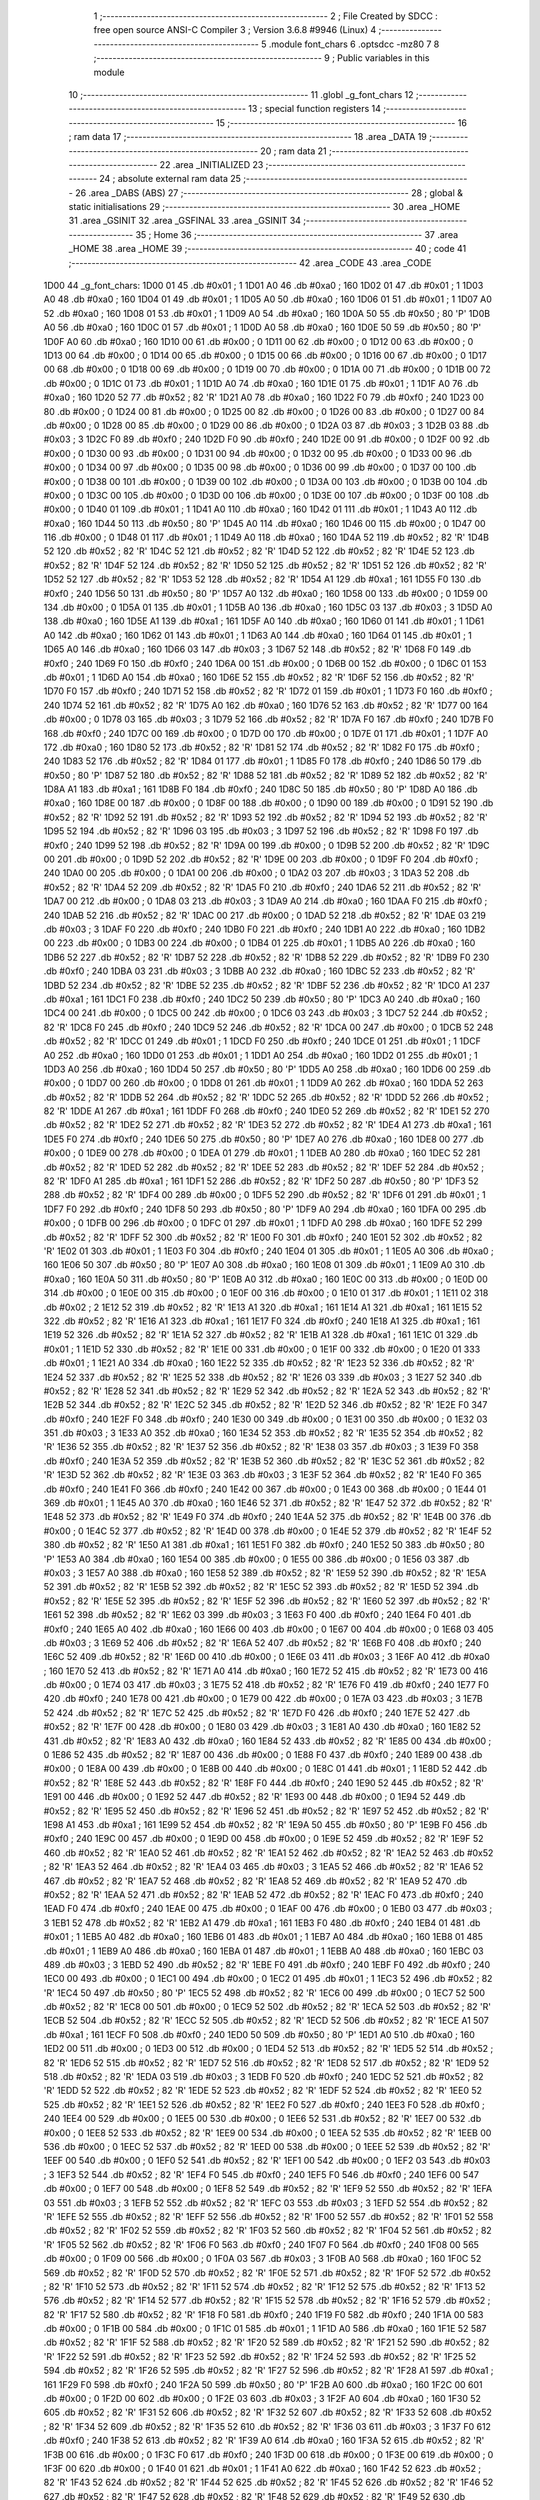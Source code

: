                               1 ;--------------------------------------------------------
                              2 ; File Created by SDCC : free open source ANSI-C Compiler
                              3 ; Version 3.6.8 #9946 (Linux)
                              4 ;--------------------------------------------------------
                              5 	.module font_chars
                              6 	.optsdcc -mz80
                              7 	
                              8 ;--------------------------------------------------------
                              9 ; Public variables in this module
                             10 ;--------------------------------------------------------
                             11 	.globl _g_font_chars
                             12 ;--------------------------------------------------------
                             13 ; special function registers
                             14 ;--------------------------------------------------------
                             15 ;--------------------------------------------------------
                             16 ; ram data
                             17 ;--------------------------------------------------------
                             18 	.area _DATA
                             19 ;--------------------------------------------------------
                             20 ; ram data
                             21 ;--------------------------------------------------------
                             22 	.area _INITIALIZED
                             23 ;--------------------------------------------------------
                             24 ; absolute external ram data
                             25 ;--------------------------------------------------------
                             26 	.area _DABS (ABS)
                             27 ;--------------------------------------------------------
                             28 ; global & static initialisations
                             29 ;--------------------------------------------------------
                             30 	.area _HOME
                             31 	.area _GSINIT
                             32 	.area _GSFINAL
                             33 	.area _GSINIT
                             34 ;--------------------------------------------------------
                             35 ; Home
                             36 ;--------------------------------------------------------
                             37 	.area _HOME
                             38 	.area _HOME
                             39 ;--------------------------------------------------------
                             40 ; code
                             41 ;--------------------------------------------------------
                             42 	.area _CODE
                             43 	.area _CODE
   1D00                      44 _g_font_chars:
   1D00 01                   45 	.db #0x01	; 1
   1D01 A0                   46 	.db #0xa0	; 160
   1D02 01                   47 	.db #0x01	; 1
   1D03 A0                   48 	.db #0xa0	; 160
   1D04 01                   49 	.db #0x01	; 1
   1D05 A0                   50 	.db #0xa0	; 160
   1D06 01                   51 	.db #0x01	; 1
   1D07 A0                   52 	.db #0xa0	; 160
   1D08 01                   53 	.db #0x01	; 1
   1D09 A0                   54 	.db #0xa0	; 160
   1D0A 50                   55 	.db #0x50	; 80	'P'
   1D0B A0                   56 	.db #0xa0	; 160
   1D0C 01                   57 	.db #0x01	; 1
   1D0D A0                   58 	.db #0xa0	; 160
   1D0E 50                   59 	.db #0x50	; 80	'P'
   1D0F A0                   60 	.db #0xa0	; 160
   1D10 00                   61 	.db #0x00	; 0
   1D11 00                   62 	.db #0x00	; 0
   1D12 00                   63 	.db #0x00	; 0
   1D13 00                   64 	.db #0x00	; 0
   1D14 00                   65 	.db #0x00	; 0
   1D15 00                   66 	.db #0x00	; 0
   1D16 00                   67 	.db #0x00	; 0
   1D17 00                   68 	.db #0x00	; 0
   1D18 00                   69 	.db #0x00	; 0
   1D19 00                   70 	.db #0x00	; 0
   1D1A 00                   71 	.db #0x00	; 0
   1D1B 00                   72 	.db #0x00	; 0
   1D1C 01                   73 	.db #0x01	; 1
   1D1D A0                   74 	.db #0xa0	; 160
   1D1E 01                   75 	.db #0x01	; 1
   1D1F A0                   76 	.db #0xa0	; 160
   1D20 52                   77 	.db #0x52	; 82	'R'
   1D21 A0                   78 	.db #0xa0	; 160
   1D22 F0                   79 	.db #0xf0	; 240
   1D23 00                   80 	.db #0x00	; 0
   1D24 00                   81 	.db #0x00	; 0
   1D25 00                   82 	.db #0x00	; 0
   1D26 00                   83 	.db #0x00	; 0
   1D27 00                   84 	.db #0x00	; 0
   1D28 00                   85 	.db #0x00	; 0
   1D29 00                   86 	.db #0x00	; 0
   1D2A 03                   87 	.db #0x03	; 3
   1D2B 03                   88 	.db #0x03	; 3
   1D2C F0                   89 	.db #0xf0	; 240
   1D2D F0                   90 	.db #0xf0	; 240
   1D2E 00                   91 	.db #0x00	; 0
   1D2F 00                   92 	.db #0x00	; 0
   1D30 00                   93 	.db #0x00	; 0
   1D31 00                   94 	.db #0x00	; 0
   1D32 00                   95 	.db #0x00	; 0
   1D33 00                   96 	.db #0x00	; 0
   1D34 00                   97 	.db #0x00	; 0
   1D35 00                   98 	.db #0x00	; 0
   1D36 00                   99 	.db #0x00	; 0
   1D37 00                  100 	.db #0x00	; 0
   1D38 00                  101 	.db #0x00	; 0
   1D39 00                  102 	.db #0x00	; 0
   1D3A 00                  103 	.db #0x00	; 0
   1D3B 00                  104 	.db #0x00	; 0
   1D3C 00                  105 	.db #0x00	; 0
   1D3D 00                  106 	.db #0x00	; 0
   1D3E 00                  107 	.db #0x00	; 0
   1D3F 00                  108 	.db #0x00	; 0
   1D40 01                  109 	.db #0x01	; 1
   1D41 A0                  110 	.db #0xa0	; 160
   1D42 01                  111 	.db #0x01	; 1
   1D43 A0                  112 	.db #0xa0	; 160
   1D44 50                  113 	.db #0x50	; 80	'P'
   1D45 A0                  114 	.db #0xa0	; 160
   1D46 00                  115 	.db #0x00	; 0
   1D47 00                  116 	.db #0x00	; 0
   1D48 01                  117 	.db #0x01	; 1
   1D49 A0                  118 	.db #0xa0	; 160
   1D4A 52                  119 	.db #0x52	; 82	'R'
   1D4B 52                  120 	.db #0x52	; 82	'R'
   1D4C 52                  121 	.db #0x52	; 82	'R'
   1D4D 52                  122 	.db #0x52	; 82	'R'
   1D4E 52                  123 	.db #0x52	; 82	'R'
   1D4F 52                  124 	.db #0x52	; 82	'R'
   1D50 52                  125 	.db #0x52	; 82	'R'
   1D51 52                  126 	.db #0x52	; 82	'R'
   1D52 52                  127 	.db #0x52	; 82	'R'
   1D53 52                  128 	.db #0x52	; 82	'R'
   1D54 A1                  129 	.db #0xa1	; 161
   1D55 F0                  130 	.db #0xf0	; 240
   1D56 50                  131 	.db #0x50	; 80	'P'
   1D57 A0                  132 	.db #0xa0	; 160
   1D58 00                  133 	.db #0x00	; 0
   1D59 00                  134 	.db #0x00	; 0
   1D5A 01                  135 	.db #0x01	; 1
   1D5B A0                  136 	.db #0xa0	; 160
   1D5C 03                  137 	.db #0x03	; 3
   1D5D A0                  138 	.db #0xa0	; 160
   1D5E A1                  139 	.db #0xa1	; 161
   1D5F A0                  140 	.db #0xa0	; 160
   1D60 01                  141 	.db #0x01	; 1
   1D61 A0                  142 	.db #0xa0	; 160
   1D62 01                  143 	.db #0x01	; 1
   1D63 A0                  144 	.db #0xa0	; 160
   1D64 01                  145 	.db #0x01	; 1
   1D65 A0                  146 	.db #0xa0	; 160
   1D66 03                  147 	.db #0x03	; 3
   1D67 52                  148 	.db #0x52	; 82	'R'
   1D68 F0                  149 	.db #0xf0	; 240
   1D69 F0                  150 	.db #0xf0	; 240
   1D6A 00                  151 	.db #0x00	; 0
   1D6B 00                  152 	.db #0x00	; 0
   1D6C 01                  153 	.db #0x01	; 1
   1D6D A0                  154 	.db #0xa0	; 160
   1D6E 52                  155 	.db #0x52	; 82	'R'
   1D6F 52                  156 	.db #0x52	; 82	'R'
   1D70 F0                  157 	.db #0xf0	; 240
   1D71 52                  158 	.db #0x52	; 82	'R'
   1D72 01                  159 	.db #0x01	; 1
   1D73 F0                  160 	.db #0xf0	; 240
   1D74 52                  161 	.db #0x52	; 82	'R'
   1D75 A0                  162 	.db #0xa0	; 160
   1D76 52                  163 	.db #0x52	; 82	'R'
   1D77 00                  164 	.db #0x00	; 0
   1D78 03                  165 	.db #0x03	; 3
   1D79 52                  166 	.db #0x52	; 82	'R'
   1D7A F0                  167 	.db #0xf0	; 240
   1D7B F0                  168 	.db #0xf0	; 240
   1D7C 00                  169 	.db #0x00	; 0
   1D7D 00                  170 	.db #0x00	; 0
   1D7E 01                  171 	.db #0x01	; 1
   1D7F A0                  172 	.db #0xa0	; 160
   1D80 52                  173 	.db #0x52	; 82	'R'
   1D81 52                  174 	.db #0x52	; 82	'R'
   1D82 F0                  175 	.db #0xf0	; 240
   1D83 52                  176 	.db #0x52	; 82	'R'
   1D84 01                  177 	.db #0x01	; 1
   1D85 F0                  178 	.db #0xf0	; 240
   1D86 50                  179 	.db #0x50	; 80	'P'
   1D87 52                  180 	.db #0x52	; 82	'R'
   1D88 52                  181 	.db #0x52	; 82	'R'
   1D89 52                  182 	.db #0x52	; 82	'R'
   1D8A A1                  183 	.db #0xa1	; 161
   1D8B F0                  184 	.db #0xf0	; 240
   1D8C 50                  185 	.db #0x50	; 80	'P'
   1D8D A0                  186 	.db #0xa0	; 160
   1D8E 00                  187 	.db #0x00	; 0
   1D8F 00                  188 	.db #0x00	; 0
   1D90 00                  189 	.db #0x00	; 0
   1D91 52                  190 	.db #0x52	; 82	'R'
   1D92 52                  191 	.db #0x52	; 82	'R'
   1D93 52                  192 	.db #0x52	; 82	'R'
   1D94 52                  193 	.db #0x52	; 82	'R'
   1D95 52                  194 	.db #0x52	; 82	'R'
   1D96 03                  195 	.db #0x03	; 3
   1D97 52                  196 	.db #0x52	; 82	'R'
   1D98 F0                  197 	.db #0xf0	; 240
   1D99 52                  198 	.db #0x52	; 82	'R'
   1D9A 00                  199 	.db #0x00	; 0
   1D9B 52                  200 	.db #0x52	; 82	'R'
   1D9C 00                  201 	.db #0x00	; 0
   1D9D 52                  202 	.db #0x52	; 82	'R'
   1D9E 00                  203 	.db #0x00	; 0
   1D9F F0                  204 	.db #0xf0	; 240
   1DA0 00                  205 	.db #0x00	; 0
   1DA1 00                  206 	.db #0x00	; 0
   1DA2 03                  207 	.db #0x03	; 3
   1DA3 52                  208 	.db #0x52	; 82	'R'
   1DA4 52                  209 	.db #0x52	; 82	'R'
   1DA5 F0                  210 	.db #0xf0	; 240
   1DA6 52                  211 	.db #0x52	; 82	'R'
   1DA7 00                  212 	.db #0x00	; 0
   1DA8 03                  213 	.db #0x03	; 3
   1DA9 A0                  214 	.db #0xa0	; 160
   1DAA F0                  215 	.db #0xf0	; 240
   1DAB 52                  216 	.db #0x52	; 82	'R'
   1DAC 00                  217 	.db #0x00	; 0
   1DAD 52                  218 	.db #0x52	; 82	'R'
   1DAE 03                  219 	.db #0x03	; 3
   1DAF F0                  220 	.db #0xf0	; 240
   1DB0 F0                  221 	.db #0xf0	; 240
   1DB1 A0                  222 	.db #0xa0	; 160
   1DB2 00                  223 	.db #0x00	; 0
   1DB3 00                  224 	.db #0x00	; 0
   1DB4 01                  225 	.db #0x01	; 1
   1DB5 A0                  226 	.db #0xa0	; 160
   1DB6 52                  227 	.db #0x52	; 82	'R'
   1DB7 52                  228 	.db #0x52	; 82	'R'
   1DB8 52                  229 	.db #0x52	; 82	'R'
   1DB9 F0                  230 	.db #0xf0	; 240
   1DBA 03                  231 	.db #0x03	; 3
   1DBB A0                  232 	.db #0xa0	; 160
   1DBC 52                  233 	.db #0x52	; 82	'R'
   1DBD 52                  234 	.db #0x52	; 82	'R'
   1DBE 52                  235 	.db #0x52	; 82	'R'
   1DBF 52                  236 	.db #0x52	; 82	'R'
   1DC0 A1                  237 	.db #0xa1	; 161
   1DC1 F0                  238 	.db #0xf0	; 240
   1DC2 50                  239 	.db #0x50	; 80	'P'
   1DC3 A0                  240 	.db #0xa0	; 160
   1DC4 00                  241 	.db #0x00	; 0
   1DC5 00                  242 	.db #0x00	; 0
   1DC6 03                  243 	.db #0x03	; 3
   1DC7 52                  244 	.db #0x52	; 82	'R'
   1DC8 F0                  245 	.db #0xf0	; 240
   1DC9 52                  246 	.db #0x52	; 82	'R'
   1DCA 00                  247 	.db #0x00	; 0
   1DCB 52                  248 	.db #0x52	; 82	'R'
   1DCC 01                  249 	.db #0x01	; 1
   1DCD F0                  250 	.db #0xf0	; 240
   1DCE 01                  251 	.db #0x01	; 1
   1DCF A0                  252 	.db #0xa0	; 160
   1DD0 01                  253 	.db #0x01	; 1
   1DD1 A0                  254 	.db #0xa0	; 160
   1DD2 01                  255 	.db #0x01	; 1
   1DD3 A0                  256 	.db #0xa0	; 160
   1DD4 50                  257 	.db #0x50	; 80	'P'
   1DD5 A0                  258 	.db #0xa0	; 160
   1DD6 00                  259 	.db #0x00	; 0
   1DD7 00                  260 	.db #0x00	; 0
   1DD8 01                  261 	.db #0x01	; 1
   1DD9 A0                  262 	.db #0xa0	; 160
   1DDA 52                  263 	.db #0x52	; 82	'R'
   1DDB 52                  264 	.db #0x52	; 82	'R'
   1DDC 52                  265 	.db #0x52	; 82	'R'
   1DDD 52                  266 	.db #0x52	; 82	'R'
   1DDE A1                  267 	.db #0xa1	; 161
   1DDF F0                  268 	.db #0xf0	; 240
   1DE0 52                  269 	.db #0x52	; 82	'R'
   1DE1 52                  270 	.db #0x52	; 82	'R'
   1DE2 52                  271 	.db #0x52	; 82	'R'
   1DE3 52                  272 	.db #0x52	; 82	'R'
   1DE4 A1                  273 	.db #0xa1	; 161
   1DE5 F0                  274 	.db #0xf0	; 240
   1DE6 50                  275 	.db #0x50	; 80	'P'
   1DE7 A0                  276 	.db #0xa0	; 160
   1DE8 00                  277 	.db #0x00	; 0
   1DE9 00                  278 	.db #0x00	; 0
   1DEA 01                  279 	.db #0x01	; 1
   1DEB A0                  280 	.db #0xa0	; 160
   1DEC 52                  281 	.db #0x52	; 82	'R'
   1DED 52                  282 	.db #0x52	; 82	'R'
   1DEE 52                  283 	.db #0x52	; 82	'R'
   1DEF 52                  284 	.db #0x52	; 82	'R'
   1DF0 A1                  285 	.db #0xa1	; 161
   1DF1 52                  286 	.db #0x52	; 82	'R'
   1DF2 50                  287 	.db #0x50	; 80	'P'
   1DF3 52                  288 	.db #0x52	; 82	'R'
   1DF4 00                  289 	.db #0x00	; 0
   1DF5 52                  290 	.db #0x52	; 82	'R'
   1DF6 01                  291 	.db #0x01	; 1
   1DF7 F0                  292 	.db #0xf0	; 240
   1DF8 50                  293 	.db #0x50	; 80	'P'
   1DF9 A0                  294 	.db #0xa0	; 160
   1DFA 00                  295 	.db #0x00	; 0
   1DFB 00                  296 	.db #0x00	; 0
   1DFC 01                  297 	.db #0x01	; 1
   1DFD A0                  298 	.db #0xa0	; 160
   1DFE 52                  299 	.db #0x52	; 82	'R'
   1DFF 52                  300 	.db #0x52	; 82	'R'
   1E00 F0                  301 	.db #0xf0	; 240
   1E01 52                  302 	.db #0x52	; 82	'R'
   1E02 01                  303 	.db #0x01	; 1
   1E03 F0                  304 	.db #0xf0	; 240
   1E04 01                  305 	.db #0x01	; 1
   1E05 A0                  306 	.db #0xa0	; 160
   1E06 50                  307 	.db #0x50	; 80	'P'
   1E07 A0                  308 	.db #0xa0	; 160
   1E08 01                  309 	.db #0x01	; 1
   1E09 A0                  310 	.db #0xa0	; 160
   1E0A 50                  311 	.db #0x50	; 80	'P'
   1E0B A0                  312 	.db #0xa0	; 160
   1E0C 00                  313 	.db #0x00	; 0
   1E0D 00                  314 	.db #0x00	; 0
   1E0E 00                  315 	.db #0x00	; 0
   1E0F 00                  316 	.db #0x00	; 0
   1E10 01                  317 	.db #0x01	; 1
   1E11 02                  318 	.db #0x02	; 2
   1E12 52                  319 	.db #0x52	; 82	'R'
   1E13 A1                  320 	.db #0xa1	; 161
   1E14 A1                  321 	.db #0xa1	; 161
   1E15 52                  322 	.db #0x52	; 82	'R'
   1E16 A1                  323 	.db #0xa1	; 161
   1E17 F0                  324 	.db #0xf0	; 240
   1E18 A1                  325 	.db #0xa1	; 161
   1E19 52                  326 	.db #0x52	; 82	'R'
   1E1A 52                  327 	.db #0x52	; 82	'R'
   1E1B A1                  328 	.db #0xa1	; 161
   1E1C 01                  329 	.db #0x01	; 1
   1E1D 52                  330 	.db #0x52	; 82	'R'
   1E1E 00                  331 	.db #0x00	; 0
   1E1F 00                  332 	.db #0x00	; 0
   1E20 01                  333 	.db #0x01	; 1
   1E21 A0                  334 	.db #0xa0	; 160
   1E22 52                  335 	.db #0x52	; 82	'R'
   1E23 52                  336 	.db #0x52	; 82	'R'
   1E24 52                  337 	.db #0x52	; 82	'R'
   1E25 52                  338 	.db #0x52	; 82	'R'
   1E26 03                  339 	.db #0x03	; 3
   1E27 52                  340 	.db #0x52	; 82	'R'
   1E28 52                  341 	.db #0x52	; 82	'R'
   1E29 52                  342 	.db #0x52	; 82	'R'
   1E2A 52                  343 	.db #0x52	; 82	'R'
   1E2B 52                  344 	.db #0x52	; 82	'R'
   1E2C 52                  345 	.db #0x52	; 82	'R'
   1E2D 52                  346 	.db #0x52	; 82	'R'
   1E2E F0                  347 	.db #0xf0	; 240
   1E2F F0                  348 	.db #0xf0	; 240
   1E30 00                  349 	.db #0x00	; 0
   1E31 00                  350 	.db #0x00	; 0
   1E32 03                  351 	.db #0x03	; 3
   1E33 A0                  352 	.db #0xa0	; 160
   1E34 52                  353 	.db #0x52	; 82	'R'
   1E35 52                  354 	.db #0x52	; 82	'R'
   1E36 52                  355 	.db #0x52	; 82	'R'
   1E37 52                  356 	.db #0x52	; 82	'R'
   1E38 03                  357 	.db #0x03	; 3
   1E39 F0                  358 	.db #0xf0	; 240
   1E3A 52                  359 	.db #0x52	; 82	'R'
   1E3B 52                  360 	.db #0x52	; 82	'R'
   1E3C 52                  361 	.db #0x52	; 82	'R'
   1E3D 52                  362 	.db #0x52	; 82	'R'
   1E3E 03                  363 	.db #0x03	; 3
   1E3F 52                  364 	.db #0x52	; 82	'R'
   1E40 F0                  365 	.db #0xf0	; 240
   1E41 F0                  366 	.db #0xf0	; 240
   1E42 00                  367 	.db #0x00	; 0
   1E43 00                  368 	.db #0x00	; 0
   1E44 01                  369 	.db #0x01	; 1
   1E45 A0                  370 	.db #0xa0	; 160
   1E46 52                  371 	.db #0x52	; 82	'R'
   1E47 52                  372 	.db #0x52	; 82	'R'
   1E48 52                  373 	.db #0x52	; 82	'R'
   1E49 F0                  374 	.db #0xf0	; 240
   1E4A 52                  375 	.db #0x52	; 82	'R'
   1E4B 00                  376 	.db #0x00	; 0
   1E4C 52                  377 	.db #0x52	; 82	'R'
   1E4D 00                  378 	.db #0x00	; 0
   1E4E 52                  379 	.db #0x52	; 82	'R'
   1E4F 52                  380 	.db #0x52	; 82	'R'
   1E50 A1                  381 	.db #0xa1	; 161
   1E51 F0                  382 	.db #0xf0	; 240
   1E52 50                  383 	.db #0x50	; 80	'P'
   1E53 A0                  384 	.db #0xa0	; 160
   1E54 00                  385 	.db #0x00	; 0
   1E55 00                  386 	.db #0x00	; 0
   1E56 03                  387 	.db #0x03	; 3
   1E57 A0                  388 	.db #0xa0	; 160
   1E58 52                  389 	.db #0x52	; 82	'R'
   1E59 52                  390 	.db #0x52	; 82	'R'
   1E5A 52                  391 	.db #0x52	; 82	'R'
   1E5B 52                  392 	.db #0x52	; 82	'R'
   1E5C 52                  393 	.db #0x52	; 82	'R'
   1E5D 52                  394 	.db #0x52	; 82	'R'
   1E5E 52                  395 	.db #0x52	; 82	'R'
   1E5F 52                  396 	.db #0x52	; 82	'R'
   1E60 52                  397 	.db #0x52	; 82	'R'
   1E61 52                  398 	.db #0x52	; 82	'R'
   1E62 03                  399 	.db #0x03	; 3
   1E63 F0                  400 	.db #0xf0	; 240
   1E64 F0                  401 	.db #0xf0	; 240
   1E65 A0                  402 	.db #0xa0	; 160
   1E66 00                  403 	.db #0x00	; 0
   1E67 00                  404 	.db #0x00	; 0
   1E68 03                  405 	.db #0x03	; 3
   1E69 52                  406 	.db #0x52	; 82	'R'
   1E6A 52                  407 	.db #0x52	; 82	'R'
   1E6B F0                  408 	.db #0xf0	; 240
   1E6C 52                  409 	.db #0x52	; 82	'R'
   1E6D 00                  410 	.db #0x00	; 0
   1E6E 03                  411 	.db #0x03	; 3
   1E6F A0                  412 	.db #0xa0	; 160
   1E70 52                  413 	.db #0x52	; 82	'R'
   1E71 A0                  414 	.db #0xa0	; 160
   1E72 52                  415 	.db #0x52	; 82	'R'
   1E73 00                  416 	.db #0x00	; 0
   1E74 03                  417 	.db #0x03	; 3
   1E75 52                  418 	.db #0x52	; 82	'R'
   1E76 F0                  419 	.db #0xf0	; 240
   1E77 F0                  420 	.db #0xf0	; 240
   1E78 00                  421 	.db #0x00	; 0
   1E79 00                  422 	.db #0x00	; 0
   1E7A 03                  423 	.db #0x03	; 3
   1E7B 52                  424 	.db #0x52	; 82	'R'
   1E7C 52                  425 	.db #0x52	; 82	'R'
   1E7D F0                  426 	.db #0xf0	; 240
   1E7E 52                  427 	.db #0x52	; 82	'R'
   1E7F 00                  428 	.db #0x00	; 0
   1E80 03                  429 	.db #0x03	; 3
   1E81 A0                  430 	.db #0xa0	; 160
   1E82 52                  431 	.db #0x52	; 82	'R'
   1E83 A0                  432 	.db #0xa0	; 160
   1E84 52                  433 	.db #0x52	; 82	'R'
   1E85 00                  434 	.db #0x00	; 0
   1E86 52                  435 	.db #0x52	; 82	'R'
   1E87 00                  436 	.db #0x00	; 0
   1E88 F0                  437 	.db #0xf0	; 240
   1E89 00                  438 	.db #0x00	; 0
   1E8A 00                  439 	.db #0x00	; 0
   1E8B 00                  440 	.db #0x00	; 0
   1E8C 01                  441 	.db #0x01	; 1
   1E8D 52                  442 	.db #0x52	; 82	'R'
   1E8E 52                  443 	.db #0x52	; 82	'R'
   1E8F F0                  444 	.db #0xf0	; 240
   1E90 52                  445 	.db #0x52	; 82	'R'
   1E91 00                  446 	.db #0x00	; 0
   1E92 52                  447 	.db #0x52	; 82	'R'
   1E93 00                  448 	.db #0x00	; 0
   1E94 52                  449 	.db #0x52	; 82	'R'
   1E95 52                  450 	.db #0x52	; 82	'R'
   1E96 52                  451 	.db #0x52	; 82	'R'
   1E97 52                  452 	.db #0x52	; 82	'R'
   1E98 A1                  453 	.db #0xa1	; 161
   1E99 52                  454 	.db #0x52	; 82	'R'
   1E9A 50                  455 	.db #0x50	; 80	'P'
   1E9B F0                  456 	.db #0xf0	; 240
   1E9C 00                  457 	.db #0x00	; 0
   1E9D 00                  458 	.db #0x00	; 0
   1E9E 52                  459 	.db #0x52	; 82	'R'
   1E9F 52                  460 	.db #0x52	; 82	'R'
   1EA0 52                  461 	.db #0x52	; 82	'R'
   1EA1 52                  462 	.db #0x52	; 82	'R'
   1EA2 52                  463 	.db #0x52	; 82	'R'
   1EA3 52                  464 	.db #0x52	; 82	'R'
   1EA4 03                  465 	.db #0x03	; 3
   1EA5 52                  466 	.db #0x52	; 82	'R'
   1EA6 52                  467 	.db #0x52	; 82	'R'
   1EA7 52                  468 	.db #0x52	; 82	'R'
   1EA8 52                  469 	.db #0x52	; 82	'R'
   1EA9 52                  470 	.db #0x52	; 82	'R'
   1EAA 52                  471 	.db #0x52	; 82	'R'
   1EAB 52                  472 	.db #0x52	; 82	'R'
   1EAC F0                  473 	.db #0xf0	; 240
   1EAD F0                  474 	.db #0xf0	; 240
   1EAE 00                  475 	.db #0x00	; 0
   1EAF 00                  476 	.db #0x00	; 0
   1EB0 03                  477 	.db #0x03	; 3
   1EB1 52                  478 	.db #0x52	; 82	'R'
   1EB2 A1                  479 	.db #0xa1	; 161
   1EB3 F0                  480 	.db #0xf0	; 240
   1EB4 01                  481 	.db #0x01	; 1
   1EB5 A0                  482 	.db #0xa0	; 160
   1EB6 01                  483 	.db #0x01	; 1
   1EB7 A0                  484 	.db #0xa0	; 160
   1EB8 01                  485 	.db #0x01	; 1
   1EB9 A0                  486 	.db #0xa0	; 160
   1EBA 01                  487 	.db #0x01	; 1
   1EBB A0                  488 	.db #0xa0	; 160
   1EBC 03                  489 	.db #0x03	; 3
   1EBD 52                  490 	.db #0x52	; 82	'R'
   1EBE F0                  491 	.db #0xf0	; 240
   1EBF F0                  492 	.db #0xf0	; 240
   1EC0 00                  493 	.db #0x00	; 0
   1EC1 00                  494 	.db #0x00	; 0
   1EC2 01                  495 	.db #0x01	; 1
   1EC3 52                  496 	.db #0x52	; 82	'R'
   1EC4 50                  497 	.db #0x50	; 80	'P'
   1EC5 52                  498 	.db #0x52	; 82	'R'
   1EC6 00                  499 	.db #0x00	; 0
   1EC7 52                  500 	.db #0x52	; 82	'R'
   1EC8 00                  501 	.db #0x00	; 0
   1EC9 52                  502 	.db #0x52	; 82	'R'
   1ECA 52                  503 	.db #0x52	; 82	'R'
   1ECB 52                  504 	.db #0x52	; 82	'R'
   1ECC 52                  505 	.db #0x52	; 82	'R'
   1ECD 52                  506 	.db #0x52	; 82	'R'
   1ECE A1                  507 	.db #0xa1	; 161
   1ECF F0                  508 	.db #0xf0	; 240
   1ED0 50                  509 	.db #0x50	; 80	'P'
   1ED1 A0                  510 	.db #0xa0	; 160
   1ED2 00                  511 	.db #0x00	; 0
   1ED3 00                  512 	.db #0x00	; 0
   1ED4 52                  513 	.db #0x52	; 82	'R'
   1ED5 52                  514 	.db #0x52	; 82	'R'
   1ED6 52                  515 	.db #0x52	; 82	'R'
   1ED7 52                  516 	.db #0x52	; 82	'R'
   1ED8 52                  517 	.db #0x52	; 82	'R'
   1ED9 52                  518 	.db #0x52	; 82	'R'
   1EDA 03                  519 	.db #0x03	; 3
   1EDB F0                  520 	.db #0xf0	; 240
   1EDC 52                  521 	.db #0x52	; 82	'R'
   1EDD 52                  522 	.db #0x52	; 82	'R'
   1EDE 52                  523 	.db #0x52	; 82	'R'
   1EDF 52                  524 	.db #0x52	; 82	'R'
   1EE0 52                  525 	.db #0x52	; 82	'R'
   1EE1 52                  526 	.db #0x52	; 82	'R'
   1EE2 F0                  527 	.db #0xf0	; 240
   1EE3 F0                  528 	.db #0xf0	; 240
   1EE4 00                  529 	.db #0x00	; 0
   1EE5 00                  530 	.db #0x00	; 0
   1EE6 52                  531 	.db #0x52	; 82	'R'
   1EE7 00                  532 	.db #0x00	; 0
   1EE8 52                  533 	.db #0x52	; 82	'R'
   1EE9 00                  534 	.db #0x00	; 0
   1EEA 52                  535 	.db #0x52	; 82	'R'
   1EEB 00                  536 	.db #0x00	; 0
   1EEC 52                  537 	.db #0x52	; 82	'R'
   1EED 00                  538 	.db #0x00	; 0
   1EEE 52                  539 	.db #0x52	; 82	'R'
   1EEF 00                  540 	.db #0x00	; 0
   1EF0 52                  541 	.db #0x52	; 82	'R'
   1EF1 00                  542 	.db #0x00	; 0
   1EF2 03                  543 	.db #0x03	; 3
   1EF3 52                  544 	.db #0x52	; 82	'R'
   1EF4 F0                  545 	.db #0xf0	; 240
   1EF5 F0                  546 	.db #0xf0	; 240
   1EF6 00                  547 	.db #0x00	; 0
   1EF7 00                  548 	.db #0x00	; 0
   1EF8 52                  549 	.db #0x52	; 82	'R'
   1EF9 52                  550 	.db #0x52	; 82	'R'
   1EFA 03                  551 	.db #0x03	; 3
   1EFB 52                  552 	.db #0x52	; 82	'R'
   1EFC 03                  553 	.db #0x03	; 3
   1EFD 52                  554 	.db #0x52	; 82	'R'
   1EFE 52                  555 	.db #0x52	; 82	'R'
   1EFF 52                  556 	.db #0x52	; 82	'R'
   1F00 52                  557 	.db #0x52	; 82	'R'
   1F01 52                  558 	.db #0x52	; 82	'R'
   1F02 52                  559 	.db #0x52	; 82	'R'
   1F03 52                  560 	.db #0x52	; 82	'R'
   1F04 52                  561 	.db #0x52	; 82	'R'
   1F05 52                  562 	.db #0x52	; 82	'R'
   1F06 F0                  563 	.db #0xf0	; 240
   1F07 F0                  564 	.db #0xf0	; 240
   1F08 00                  565 	.db #0x00	; 0
   1F09 00                  566 	.db #0x00	; 0
   1F0A 03                  567 	.db #0x03	; 3
   1F0B A0                  568 	.db #0xa0	; 160
   1F0C 52                  569 	.db #0x52	; 82	'R'
   1F0D 52                  570 	.db #0x52	; 82	'R'
   1F0E 52                  571 	.db #0x52	; 82	'R'
   1F0F 52                  572 	.db #0x52	; 82	'R'
   1F10 52                  573 	.db #0x52	; 82	'R'
   1F11 52                  574 	.db #0x52	; 82	'R'
   1F12 52                  575 	.db #0x52	; 82	'R'
   1F13 52                  576 	.db #0x52	; 82	'R'
   1F14 52                  577 	.db #0x52	; 82	'R'
   1F15 52                  578 	.db #0x52	; 82	'R'
   1F16 52                  579 	.db #0x52	; 82	'R'
   1F17 52                  580 	.db #0x52	; 82	'R'
   1F18 F0                  581 	.db #0xf0	; 240
   1F19 F0                  582 	.db #0xf0	; 240
   1F1A 00                  583 	.db #0x00	; 0
   1F1B 00                  584 	.db #0x00	; 0
   1F1C 01                  585 	.db #0x01	; 1
   1F1D A0                  586 	.db #0xa0	; 160
   1F1E 52                  587 	.db #0x52	; 82	'R'
   1F1F 52                  588 	.db #0x52	; 82	'R'
   1F20 52                  589 	.db #0x52	; 82	'R'
   1F21 52                  590 	.db #0x52	; 82	'R'
   1F22 52                  591 	.db #0x52	; 82	'R'
   1F23 52                  592 	.db #0x52	; 82	'R'
   1F24 52                  593 	.db #0x52	; 82	'R'
   1F25 52                  594 	.db #0x52	; 82	'R'
   1F26 52                  595 	.db #0x52	; 82	'R'
   1F27 52                  596 	.db #0x52	; 82	'R'
   1F28 A1                  597 	.db #0xa1	; 161
   1F29 F0                  598 	.db #0xf0	; 240
   1F2A 50                  599 	.db #0x50	; 80	'P'
   1F2B A0                  600 	.db #0xa0	; 160
   1F2C 00                  601 	.db #0x00	; 0
   1F2D 00                  602 	.db #0x00	; 0
   1F2E 03                  603 	.db #0x03	; 3
   1F2F A0                  604 	.db #0xa0	; 160
   1F30 52                  605 	.db #0x52	; 82	'R'
   1F31 52                  606 	.db #0x52	; 82	'R'
   1F32 52                  607 	.db #0x52	; 82	'R'
   1F33 52                  608 	.db #0x52	; 82	'R'
   1F34 52                  609 	.db #0x52	; 82	'R'
   1F35 52                  610 	.db #0x52	; 82	'R'
   1F36 03                  611 	.db #0x03	; 3
   1F37 F0                  612 	.db #0xf0	; 240
   1F38 52                  613 	.db #0x52	; 82	'R'
   1F39 A0                  614 	.db #0xa0	; 160
   1F3A 52                  615 	.db #0x52	; 82	'R'
   1F3B 00                  616 	.db #0x00	; 0
   1F3C F0                  617 	.db #0xf0	; 240
   1F3D 00                  618 	.db #0x00	; 0
   1F3E 00                  619 	.db #0x00	; 0
   1F3F 00                  620 	.db #0x00	; 0
   1F40 01                  621 	.db #0x01	; 1
   1F41 A0                  622 	.db #0xa0	; 160
   1F42 52                  623 	.db #0x52	; 82	'R'
   1F43 52                  624 	.db #0x52	; 82	'R'
   1F44 52                  625 	.db #0x52	; 82	'R'
   1F45 52                  626 	.db #0x52	; 82	'R'
   1F46 52                  627 	.db #0x52	; 82	'R'
   1F47 52                  628 	.db #0x52	; 82	'R'
   1F48 52                  629 	.db #0x52	; 82	'R'
   1F49 52                  630 	.db #0x52	; 82	'R'
   1F4A 03                  631 	.db #0x03	; 3
   1F4B F0                  632 	.db #0xf0	; 240
   1F4C A1                  633 	.db #0xa1	; 161
   1F4D 52                  634 	.db #0x52	; 82	'R'
   1F4E 50                  635 	.db #0x50	; 80	'P'
   1F4F F0                  636 	.db #0xf0	; 240
   1F50 00                  637 	.db #0x00	; 0
   1F51 00                  638 	.db #0x00	; 0
   1F52 03                  639 	.db #0x03	; 3
   1F53 A0                  640 	.db #0xa0	; 160
   1F54 52                  641 	.db #0x52	; 82	'R'
   1F55 52                  642 	.db #0x52	; 82	'R'
   1F56 52                  643 	.db #0x52	; 82	'R'
   1F57 52                  644 	.db #0x52	; 82	'R'
   1F58 03                  645 	.db #0x03	; 3
   1F59 F0                  646 	.db #0xf0	; 240
   1F5A 52                  647 	.db #0x52	; 82	'R'
   1F5B 52                  648 	.db #0x52	; 82	'R'
   1F5C 52                  649 	.db #0x52	; 82	'R'
   1F5D 52                  650 	.db #0x52	; 82	'R'
   1F5E 52                  651 	.db #0x52	; 82	'R'
   1F5F 52                  652 	.db #0x52	; 82	'R'
   1F60 F0                  653 	.db #0xf0	; 240
   1F61 F0                  654 	.db #0xf0	; 240
   1F62 00                  655 	.db #0x00	; 0
   1F63 00                  656 	.db #0x00	; 0
   1F64 01                  657 	.db #0x01	; 1
   1F65 52                  658 	.db #0x52	; 82	'R'
   1F66 52                  659 	.db #0x52	; 82	'R'
   1F67 F0                  660 	.db #0xf0	; 240
   1F68 52                  661 	.db #0x52	; 82	'R'
   1F69 00                  662 	.db #0x00	; 0
   1F6A 03                  663 	.db #0x03	; 3
   1F6B A0                  664 	.db #0xa0	; 160
   1F6C F0                  665 	.db #0xf0	; 240
   1F6D 52                  666 	.db #0x52	; 82	'R'
   1F6E 00                  667 	.db #0x00	; 0
   1F6F 52                  668 	.db #0x52	; 82	'R'
   1F70 03                  669 	.db #0x03	; 3
   1F71 F0                  670 	.db #0xf0	; 240
   1F72 F0                  671 	.db #0xf0	; 240
   1F73 A0                  672 	.db #0xa0	; 160
   1F74 00                  673 	.db #0x00	; 0
   1F75 00                  674 	.db #0x00	; 0
   1F76 03                  675 	.db #0x03	; 3
   1F77 52                  676 	.db #0x52	; 82	'R'
   1F78 A1                  677 	.db #0xa1	; 161
   1F79 F0                  678 	.db #0xf0	; 240
   1F7A 01                  679 	.db #0x01	; 1
   1F7B A0                  680 	.db #0xa0	; 160
   1F7C 01                  681 	.db #0x01	; 1
   1F7D A0                  682 	.db #0xa0	; 160
   1F7E 01                  683 	.db #0x01	; 1
   1F7F A0                  684 	.db #0xa0	; 160
   1F80 01                  685 	.db #0x01	; 1
   1F81 A0                  686 	.db #0xa0	; 160
   1F82 01                  687 	.db #0x01	; 1
   1F83 A0                  688 	.db #0xa0	; 160
   1F84 50                  689 	.db #0x50	; 80	'P'
   1F85 A0                  690 	.db #0xa0	; 160
   1F86 00                  691 	.db #0x00	; 0
   1F87 00                  692 	.db #0x00	; 0
   1F88 52                  693 	.db #0x52	; 82	'R'
   1F89 52                  694 	.db #0x52	; 82	'R'
   1F8A 52                  695 	.db #0x52	; 82	'R'
   1F8B 52                  696 	.db #0x52	; 82	'R'
   1F8C 52                  697 	.db #0x52	; 82	'R'
   1F8D 52                  698 	.db #0x52	; 82	'R'
   1F8E 52                  699 	.db #0x52	; 82	'R'
   1F8F 52                  700 	.db #0x52	; 82	'R'
   1F90 52                  701 	.db #0x52	; 82	'R'
   1F91 52                  702 	.db #0x52	; 82	'R'
   1F92 52                  703 	.db #0x52	; 82	'R'
   1F93 52                  704 	.db #0x52	; 82	'R'
   1F94 A1                  705 	.db #0xa1	; 161
   1F95 52                  706 	.db #0x52	; 82	'R'
   1F96 50                  707 	.db #0x50	; 80	'P'
   1F97 F0                  708 	.db #0xf0	; 240
   1F98 00                  709 	.db #0x00	; 0
   1F99 00                  710 	.db #0x00	; 0
   1F9A 52                  711 	.db #0x52	; 82	'R'
   1F9B 52                  712 	.db #0x52	; 82	'R'
   1F9C 52                  713 	.db #0x52	; 82	'R'
   1F9D 52                  714 	.db #0x52	; 82	'R'
   1F9E 52                  715 	.db #0x52	; 82	'R'
   1F9F 52                  716 	.db #0x52	; 82	'R'
   1FA0 52                  717 	.db #0x52	; 82	'R'
   1FA1 52                  718 	.db #0x52	; 82	'R'
   1FA2 52                  719 	.db #0x52	; 82	'R'
   1FA3 52                  720 	.db #0x52	; 82	'R'
   1FA4 A1                  721 	.db #0xa1	; 161
   1FA5 F0                  722 	.db #0xf0	; 240
   1FA6 01                  723 	.db #0x01	; 1
   1FA7 A0                  724 	.db #0xa0	; 160
   1FA8 50                  725 	.db #0x50	; 80	'P'
   1FA9 A0                  726 	.db #0xa0	; 160
   1FAA 00                  727 	.db #0x00	; 0
   1FAB 00                  728 	.db #0x00	; 0
   1FAC 52                  729 	.db #0x52	; 82	'R'
   1FAD 52                  730 	.db #0x52	; 82	'R'
   1FAE 52                  731 	.db #0x52	; 82	'R'
   1FAF 52                  732 	.db #0x52	; 82	'R'
   1FB0 52                  733 	.db #0x52	; 82	'R'
   1FB1 52                  734 	.db #0x52	; 82	'R'
   1FB2 52                  735 	.db #0x52	; 82	'R'
   1FB3 52                  736 	.db #0x52	; 82	'R'
   1FB4 03                  737 	.db #0x03	; 3
   1FB5 52                  738 	.db #0x52	; 82	'R'
   1FB6 03                  739 	.db #0x03	; 3
   1FB7 52                  740 	.db #0x52	; 82	'R'
   1FB8 52                  741 	.db #0x52	; 82	'R'
   1FB9 52                  742 	.db #0x52	; 82	'R'
   1FBA F0                  743 	.db #0xf0	; 240
   1FBB F0                  744 	.db #0xf0	; 240
   1FBC 00                  745 	.db #0x00	; 0
   1FBD 00                  746 	.db #0x00	; 0
   1FBE 52                  747 	.db #0x52	; 82	'R'
   1FBF 52                  748 	.db #0x52	; 82	'R'
   1FC0 52                  749 	.db #0x52	; 82	'R'
   1FC1 52                  750 	.db #0x52	; 82	'R'
   1FC2 52                  751 	.db #0x52	; 82	'R'
   1FC3 52                  752 	.db #0x52	; 82	'R'
   1FC4 A1                  753 	.db #0xa1	; 161
   1FC5 F0                  754 	.db #0xf0	; 240
   1FC6 52                  755 	.db #0x52	; 82	'R'
   1FC7 52                  756 	.db #0x52	; 82	'R'
   1FC8 52                  757 	.db #0x52	; 82	'R'
   1FC9 52                  758 	.db #0x52	; 82	'R'
   1FCA 52                  759 	.db #0x52	; 82	'R'
   1FCB 52                  760 	.db #0x52	; 82	'R'
   1FCC F0                  761 	.db #0xf0	; 240
   1FCD F0                  762 	.db #0xf0	; 240
   1FCE 00                  763 	.db #0x00	; 0
   1FCF 00                  764 	.db #0x00	; 0
   1FD0 52                  765 	.db #0x52	; 82	'R'
   1FD1 52                  766 	.db #0x52	; 82	'R'
   1FD2 52                  767 	.db #0x52	; 82	'R'
   1FD3 52                  768 	.db #0x52	; 82	'R'
   1FD4 52                  769 	.db #0x52	; 82	'R'
   1FD5 52                  770 	.db #0x52	; 82	'R'
   1FD6 03                  771 	.db #0x03	; 3
   1FD7 52                  772 	.db #0x52	; 82	'R'
   1FD8 A1                  773 	.db #0xa1	; 161
   1FD9 F0                  774 	.db #0xf0	; 240
   1FDA 01                  775 	.db #0x01	; 1
   1FDB A0                  776 	.db #0xa0	; 160
   1FDC 01                  777 	.db #0x01	; 1
   1FDD A0                  778 	.db #0xa0	; 160
   1FDE 50                  779 	.db #0x50	; 80	'P'
   1FDF A0                  780 	.db #0xa0	; 160
   1FE0 00                  781 	.db #0x00	; 0
   1FE1 00                  782 	.db #0x00	; 0
   1FE2 03                  783 	.db #0x03	; 3
   1FE3 52                  784 	.db #0x52	; 82	'R'
   1FE4 F0                  785 	.db #0xf0	; 240
   1FE5 52                  786 	.db #0x52	; 82	'R'
   1FE6 00                  787 	.db #0x00	; 0
   1FE7 52                  788 	.db #0x52	; 82	'R'
   1FE8 01                  789 	.db #0x01	; 1
   1FE9 F0                  790 	.db #0xf0	; 240
   1FEA 52                  791 	.db #0x52	; 82	'R'
   1FEB A0                  792 	.db #0xa0	; 160
   1FEC 52                  793 	.db #0x52	; 82	'R'
   1FED 00                  794 	.db #0x00	; 0
   1FEE 03                  795 	.db #0x03	; 3
   1FEF 52                  796 	.db #0x52	; 82	'R'
   1FF0 F0                  797 	.db #0xf0	; 240
   1FF1 F0                  798 	.db #0xf0	; 240
   1FF2 00                  799 	.db #0x00	; 0
   1FF3 00                  800 	.db #0x00	; 0
                            801 	.area _INITIALIZER
                            802 	.area _CABS (ABS)
